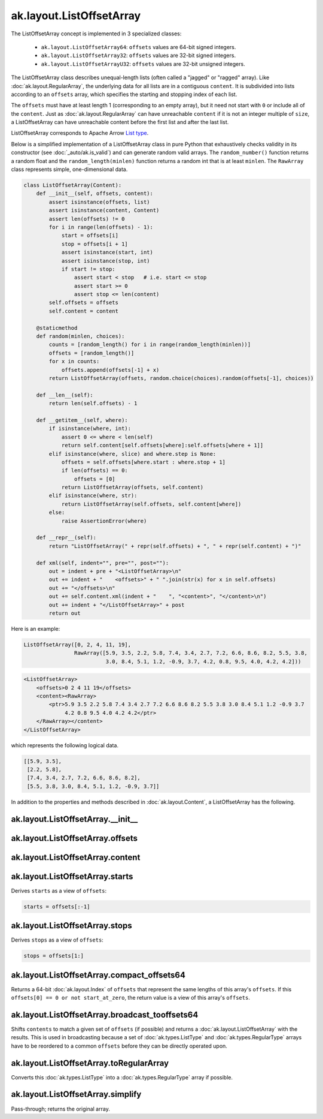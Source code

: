 .. py:currentmodule:: ak.layout

ak.layout.ListOffsetArray
-------------------------

The ListOffsetArray concept is implemented in 3 specialized classes:

    * ``ak.layout.ListOffsetArray64``: ``offsets`` values are 64-bit signed
      integers.
    * ``ak.layout.ListOffsetArray32``: ``offsets`` values are 32-bit signed
      integers.
    * ``ak.layout.ListOffsetArrayU32``: ``offsets`` values are 32-bit
      unsigned integers.

The ListOffsetArray class describes unequal-length lists (often called a
"jagged" or "ragged" array). Like :doc:`ak.layout.RegularArray`, the
underlying data for all lists are in a contiguous ``content``. It is
subdivided into lists according to an ``offsets`` array, which specifies
the starting and stopping index of each list.

The ``offsets`` must have at least length 1 (corresponding to an empty array),
but it need not start with ``0`` or include all of the ``content``. Just as
:doc:`ak.layout.RegularArray` can have unreachable ``content`` if it is not
an integer multiple of ``size``, a ListOffsetArray can have unreachable
content before the first list and after the last list.

ListOffsetArray corresponds to Apache Arrow `List type <https://arrow.apache.org/docs/format/Columnar.html#variable-size-list-layout>`__.

Below is a simplified implementation of a ListOffsetArray class in pure Python
that exhaustively checks validity in its constructor (see
:doc:`_auto/ak.is_valid`) and can generate random valid arrays. The
``random_number()`` function returns a random float and the
``random_length(minlen)`` function returns a random int that is at least
``minlen``. The ``RawArray`` class represents simple, one-dimensional data.

.. code-block:: python

    class ListOffsetArray(Content):
        def __init__(self, offsets, content):
            assert isinstance(offsets, list)
            assert isinstance(content, Content)
            assert len(offsets) != 0
            for i in range(len(offsets) - 1):
                start = offsets[i]
                stop = offsets[i + 1]
                assert isinstance(start, int)
                assert isinstance(stop, int)
                if start != stop:
                    assert start < stop   # i.e. start <= stop
                    assert start >= 0
                    assert stop <= len(content)
            self.offsets = offsets
            self.content = content

        @staticmethod
        def random(minlen, choices):
            counts = [random_length() for i in range(random_length(minlen))]
            offsets = [random_length()]
            for x in counts:
                offsets.append(offsets[-1] + x)
            return ListOffsetArray(offsets, random.choice(choices).random(offsets[-1], choices))
            
        def __len__(self):
            return len(self.offsets) - 1

        def __getitem__(self, where):
            if isinstance(where, int):
                assert 0 <= where < len(self)
                return self.content[self.offsets[where]:self.offsets[where + 1]]
            elif isinstance(where, slice) and where.step is None:
                offsets = self.offsets[where.start : where.stop + 1]
                if len(offsets) == 0:
                    offsets = [0]
                return ListOffsetArray(offsets, self.content)
            elif isinstance(where, str):
                return ListOffsetArray(self.offsets, self.content[where])
            else:
                raise AssertionError(where)

        def __repr__(self):
            return "ListOffsetArray(" + repr(self.offsets) + ", " + repr(self.content) + ")"

        def xml(self, indent="", pre="", post=""):
            out = indent + pre + "<ListOffsetArray>\n"
            out += indent + "    <offsets>" + " ".join(str(x) for x in self.offsets)
            out += "</offsets>\n"
            out += self.content.xml(indent + "    ", "<content>", "</content>\n")
            out += indent + "</ListOffsetArray>" + post
            return out

Here is an example:

.. code-block:: python

    ListOffsetArray([0, 2, 4, 11, 19],
                    RawArray([5.9, 3.5, 2.2, 5.8, 7.4, 3.4, 2.7, 7.2, 6.6, 8.6, 8.2, 5.5, 3.8,
                              3.0, 8.4, 5.1, 1.2, -0.9, 3.7, 4.2, 0.8, 9.5, 4.0, 4.2, 4.2]))

.. code-block:: xml

    <ListOffsetArray>
        <offsets>0 2 4 11 19</offsets>
        <content><RawArray>
            <ptr>5.9 3.5 2.2 5.8 7.4 3.4 2.7 7.2 6.6 8.6 8.2 5.5 3.8 3.0 8.4 5.1 1.2 -0.9 3.7
                 4.2 0.8 9.5 4.0 4.2 4.2</ptr>
        </RawArray></content>
    </ListOffsetArray>

which represents the following logical data.

.. code-block:: python

    [[5.9, 3.5],
     [2.2, 5.8],
     [7.4, 3.4, 2.7, 7.2, 6.6, 8.6, 8.2],
     [5.5, 3.8, 3.0, 8.4, 5.1, 1.2, -0.9, 3.7]]

In addition to the properties and methods described in :doc:`ak.layout.Content`,
a ListOffsetArray has the following.

.. py:class:: ListOffsetArray(offsets, content, identities=None, parameters=None)

ak.layout.ListOffsetArray.__init__
==================================

.. py:method:: ListOffsetArray.__init__(offsets, content, identities=None, parameters=None)

ak.layout.ListOffsetArray.offsets
=================================

.. py:attribute:: ListOffsetArray.offsets

ak.layout.ListOffsetArray.content
=================================

.. py:attribute:: ListOffsetArray.content

ak.layout.ListOffsetArray.starts
================================

.. py:attribute:: ListOffsetArray.starts

Derives ``starts`` as a view of ``offsets``:

.. code-block:: python

    starts = offsets[:-1]

ak.layout.ListOffsetArray.stops
===============================

.. py:attribute:: ListOffsetArray.stops

Derives ``stops`` as a view of ``offsets``:

.. code-block:: python

    stops = offsets[1:]

ak.layout.ListOffsetArray.compact_offsets64
===========================================

.. py:method:: ListOffsetArray.compact_offsets64(start_at_zero=True)

Returns a 64-bit :doc:`ak.layout.Index` of ``offsets`` that represent the same lengths
of this array's ``offsets``. If this ``offsets[0] == 0 or not start_at_zero``, the
return value is a view of this array's ``offsets``.

ak.layout.ListOffsetArray.broadcast_tooffsets64
===============================================

.. py:method:: ListOffsetArray.broadcast_tooffsets64(offsets)

Shifts ``contents`` to match a given set of ``offsets`` (if possible) and
returns a :doc:`ak.layout.ListOffsetArray` with the results. This is used in
broadcasting because a set of :doc:`ak.types.ListType` and :doc:`ak.types.RegularType`
arrays have to be reordered to a common ``offsets`` before they can be directly
operated upon.

ak.layout.ListOffsetArray.toRegularArray
========================================

.. py:method:: ListOffsetArray.toRegularArray()

Converts this :doc:`ak.types.ListType` into a :doc:`ak.types.RegularType` array
if possible.

ak.layout.ListOffsetArray.simplify
==================================

.. py:method:: ListOffsetArray.simplify()

Pass-through; returns the original array.
